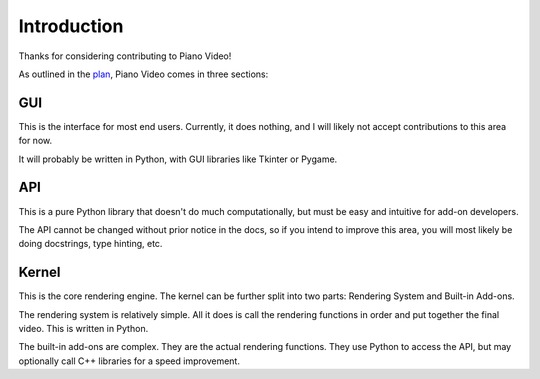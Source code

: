 Introduction
============

Thanks for considering contributing to Piano Video!

As outlined in the `plan <../blog/plan.html>`__, Piano Video comes in three
sections:

GUI
---

This is the interface for most end users. Currently, it does nothing, and I
will likely not accept contributions to this area for now.

It will probably be written in Python, with GUI libraries like Tkinter or Pygame.

API
---

This is a pure Python library that doesn't do much computationally, but must
be easy and intuitive for add-on developers.

The API cannot be changed without prior notice in the docs, so if you intend to
improve this area, you will most likely be doing docstrings, type hinting, etc.

Kernel
------

This is the core rendering engine. The kernel can be further split into two parts:
Rendering System and Built-in Add-ons.

The rendering system is relatively simple. All it does is call the rendering functions
in order and put together the final video. This is written in Python.

The built-in add-ons are complex. They are the actual rendering functions. They
use Python to access the API, but may optionally call C++ libraries for a speed
improvement.

